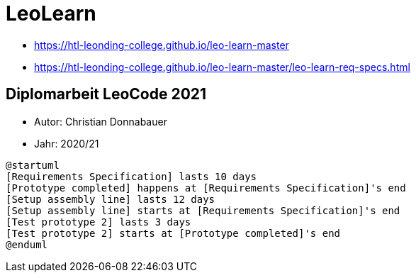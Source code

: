 = LeoLearn
:imagesdir: images
:icons: font



* https://htl-leonding-college.github.io/leo-learn-master
* https://htl-leonding-college.github.io/leo-learn-master/leo-learn-req-specs.html[]

== Diplomarbeit LeoCode 2021

* Autor: Christian Donnabauer
* Jahr: 2020/21

[plantuml,time-schedule-da-donnabauer,png]
----
@startuml
[Requirements Specification] lasts 10 days
[Prototype completed] happens at [Requirements Specification]'s end
[Setup assembly line] lasts 12 days
[Setup assembly line] starts at [Requirements Specification]'s end
[Test prototype 2] lasts 3 days
[Test prototype 2] starts at [Prototype completed]'s end
@enduml
----
